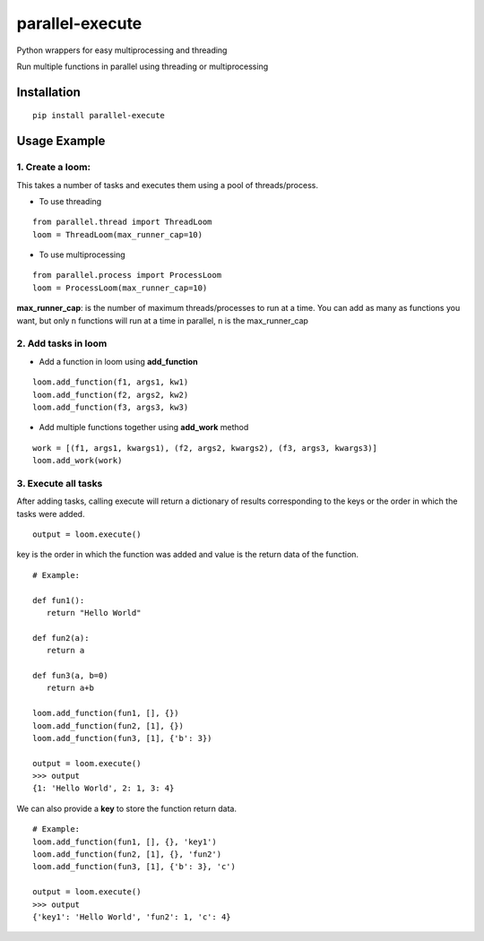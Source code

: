 parallel-execute
================

Python wrappers for easy multiprocessing and threading

Run multiple functions in parallel using threading or multiprocessing

.. image:: https://img.shields.io/github/license/parallel-execute/parallel-execute.svg
   :target: https://github.com/parallel-execute/parallel-execute/blob/master/LICENSE
   :alt: GitHub
.. image:: https://img.shields.io/pypi/v/parallel-execute.svg?color=yellow
   :alt: PyPI

Installation
------------

::

    pip install parallel-execute

Usage Example
-------------

1. Create a loom:
'''''''''''''''''

This takes a number of tasks and executes them using a pool of
threads/process.

- To use threading

::

    from parallel.thread import ThreadLoom
    loom = ThreadLoom(max_runner_cap=10)


- To use multiprocessing

::

    from parallel.process import ProcessLoom
    loom = ProcessLoom(max_runner_cap=10)

**max\_runner\_cap**: is the number of maximum threads/processes to run at a
time. You can add as many as functions you want, but only ``n``
functions will run at a time in parallel, ``n`` is the max\_runner\_cap

2. Add tasks in loom
''''''''''''''''''''

- Add a function in loom using **add_function**

::

    loom.add_function(f1, args1, kw1)
    loom.add_function(f2, args2, kw2)
    loom.add_function(f3, args3, kw3)

- Add multiple functions together using **add_work** method

::

    work = [(f1, args1, kwargs1), (f2, args2, kwargs2), (f3, args3, kwargs3)]
    loom.add_work(work)

3. Execute all tasks
''''''''''''''''''''

After adding tasks, calling execute will return a dictionary of results
corresponding to the keys or the order in which the tasks were added.

::

    output = loom.execute()

key is the order in which the function was added and value is the return data of the function.

::

    # Example:

    def fun1():
       return "Hello World"

    def fun2(a):
       return a

    def fun3(a, b=0)
       return a+b

    loom.add_function(fun1, [], {})
    loom.add_function(fun2, [1], {})
    loom.add_function(fun3, [1], {'b': 3})

    output = loom.execute()
    >>> output
    {1: 'Hello World', 2: 1, 3: 4}

We can also provide a **key** to store the function return data.

::

    # Example:
    loom.add_function(fun1, [], {}, 'key1')
    loom.add_function(fun2, [1], {}, 'fun2')
    loom.add_function(fun3, [1], {'b': 3}, 'c')

    output = loom.execute()
    >>> output
    {'key1': 'Hello World', 'fun2': 1, 'c': 4}

